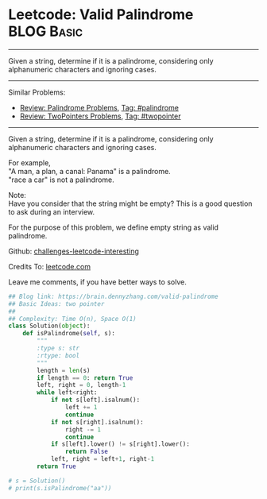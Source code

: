 * Leetcode: Valid Palindrome                                   :BLOG:Basic:
#+STARTUP: showeverything
#+OPTIONS: toc:nil \n:t ^:nil creator:nil d:nil
:PROPERTIES:
:type:     palindrome, twopointer
:END:
---------------------------------------------------------------------
Given a string, determine if it is a palindrome, considering only alphanumeric characters and ignoring cases.
---------------------------------------------------------------------
Similar Problems:
- [[https://brain.dennyzhang.com/review-palindrome][Review: Palindrome Problems]], [[https://brain.dennyzhang.com/tag/palindrome][Tag: #palindrome]]
- [[https://brain.dennyzhang.com/review-twopointer][Review: TwoPointers Problems]], [[https://brain.dennyzhang.com/tag/twopointer][Tag: #twopointer]]
---------------------------------------------------------------------
Given a string, determine if it is a palindrome, considering only alphanumeric characters and ignoring cases.

For example,
"A man, a plan, a canal: Panama" is a palindrome.
"race a car" is not a palindrome.

Note:
Have you consider that the string might be empty? This is a good question to ask during an interview.

For the purpose of this problem, we define empty string as valid palindrome.

Github: [[url-external:https://github.com/DennyZhang/challenges-leetcode-interesting/tree/master/valid-palindrome][challenges-leetcode-interesting]]

Credits To: [[url-external:https://leetcode.com/problems/valid-palindrome/description/][leetcode.com]]

Leave me comments, if you have better ways to solve.

#+BEGIN_SRC python
## Blog link: https://brain.dennyzhang.com/valid-palindrome
## Basic Ideas: two pointer
##
## Complexity: Time O(n), Space O(1)
class Solution(object):
    def isPalindrome(self, s):
        """
        :type s: str
        :rtype: bool
        """
        length = len(s)
        if length == 0: return True
        left, right = 0, length-1
        while left<right:
            if not s[left].isalnum():
                left += 1
                continue
            if not s[right].isalnum():
                right -= 1
                continue
            if s[left].lower() != s[right].lower():
                return False
            left, right = left+1, right-1
        return True

# s = Solution()
# print(s.isPalindrome("aa"))
#+END_SRC
